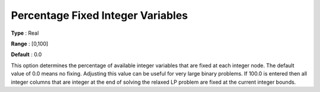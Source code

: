.. _XA_MIP_-_Percentage_Fixed_Integer:


Percentage Fixed Integer Variables
==================================



**Type** :	Real	

**Range** :	[0,100]	

**Default** :	0.0	



This option determines the percentage of available integer variables that are fixed at each integer node. The default value of 0.0 means no fixing. Adjusting this value can be useful for very large binary problems. If 100.0 is entered then all integer columns that are integer at the end of solving the relaxed LP problem are fixed at the current integer bounds.



